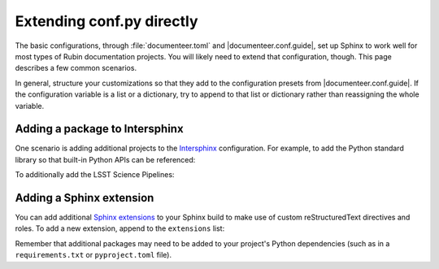 ##########################
Extending conf.py directly
##########################

The basic configurations, through :file:`documenteer.toml` and |documenteer.conf.guide|, set up Sphinx to work well for most types of Rubin documentation projects.
You will likely need to extend that configuration, though.
This page describes a few common scenarios.

In general, structure your customizations so that they add to the configuration presets from |documenteer.conf.guide|.
If the configuration variable is a list or a dictionary, try to append to that list or dictionary rather than reassigning the whole variable.

Adding a package to Intersphinx
-------------------------------

One scenario is adding additional projects to the Intersphinx_ configuration.
For example, to add the Python standard library so that built-in Python APIs can be referenced:

.. code-block:: python
   :caption: conf.py

   from documenteer.conf.guide import *

   intersphinx_mapping["python"] = ("https://docs.python.org/3", None)

To additionally add the LSST Science Pipelines:

.. code-block:: python
   :caption: conf.py

   from documenteer.conf.guide import *

   intersphinx_mapping["python"] = ("https://pipelines.lsst.io", None)

Adding a Sphinx extension
-------------------------

You can add additional `Sphinx extensions`_ to your Sphinx build to make use of custom reStructuredText directives and roles.
To add a new extension, append to the ``extensions`` list:

.. code-block:: python
   :caption: conf.py

   from documenteer.conf.guide import *

   extensions.extend(["sphinx-click"])

Remember that additional packages may need to be added to your project's Python dependencies (such as in a ``requirements.txt`` or ``pyproject.toml`` file).


.. |documenteer.conf.guide| replace:: :doc:`documenteer.conf.guide <configuration-preset>`

.. _Sphinx extensions: https://www.sphinx-doc.org/en/master/develop.html

.. _Intersphinx: https://www.sphinx-doc.org/en/master/usage/extensions/intersphinx.html
